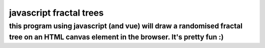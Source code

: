 *****
javascript fractal trees
*****

this program using javascript (and vue) will draw a randomised fractal tree on an HTML canvas element in the browser. It's pretty fun :)
########

